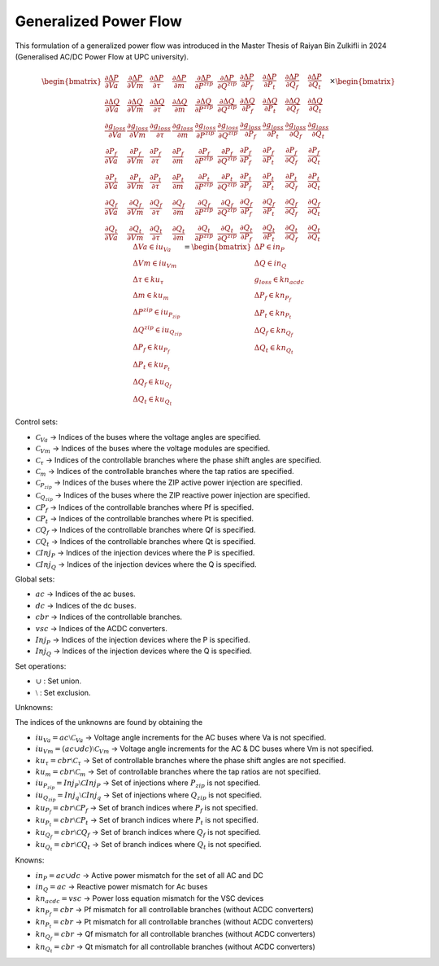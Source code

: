 .. _generalized_power_flow:

Generalized Power Flow
=============================

This formulation of a generalized power flow was introduced in the Master Thesis
of Raiyan Bin Zulkifli in 2024 (Generalised AC/DC Power Flow at UPC university).

.. figure:: ../figures/generalized_branch_models.png
    :alt: Generalized branch models.
    :scale: 50 %


.. math::

    \begin{equation}
        \begin{bmatrix}
            \frac{\partial \Delta P}{\partial Va} & \frac{\partial \Delta P}{\partial Vm} & \frac{\partial \Delta P}{\partial \tau} & \frac{\partial \Delta P}{\partial m} & \frac{\partial \Delta P}{\partial P^{zip}} & \frac{\partial \Delta P}{\partial Q^{zip}} & \frac{\partial \Delta P}{\partial P_f} & \frac{\partial \Delta P}{\partial P_t} & \frac{\partial \Delta P}{\partial Q_f} & \frac{\partial \Delta P}{\partial Q_t} \\
            \frac{\partial \Delta Q}{\partial Va} & \frac{\partial \Delta Q}{\partial Vm} & \frac{\partial \Delta Q}{\partial \tau} & \frac{\partial \Delta Q}{\partial m} & \frac{\partial \Delta Q}{\partial P^{zip}} & \frac{\partial \Delta Q}{\partial Q^{zip}} & \frac{\partial \Delta Q}{\partial P_f} & \frac{\partial \Delta Q}{\partial P_t} & \frac{\partial \Delta Q}{\partial Q_f} & \frac{\partial \Delta Q}{\partial Q_t} \\
            \frac{\partial g_loss}{\partial Va} & \frac{\partial g_loss}{\partial Vm} & \frac{\partial g_loss}{\partial \tau} & \frac{\partial g_loss}{\partial m} & \frac{\partial g_loss}{\partial P^{zip}} & \frac{\partial g_loss}{\partial Q^{zip}} & \frac{\partial g_loss}{\partial P_f} & \frac{\partial g_loss}{\partial P_t} & \frac{\partial g_loss}{\partial Q_f} & \frac{\partial g_loss}{\partial Q_t} \\
            \frac{\partial P_f}{\partial Va} & \frac{\partial P_f}{\partial Vm} & \frac{\partial P_f}{\partial \tau} & \frac{\partial P_f}{\partial m} & \frac{\partial P_f}{\partial P^{zip}} & \frac{\partial P_f}{\partial Q^{zip}} & \frac{\partial P_f}{\partial P_f} & \frac{\partial P_f}{\partial P_t} & \frac{\partial P_f}{\partial Q_f} & \frac{\partial P_f}{\partial Q_t} \\
            \frac{\partial P_t}{\partial Va} & \frac{\partial P_t}{\partial Vm} & \frac{\partial P_t}{\partial \tau} & \frac{\partial P_t}{\partial m} & \frac{\partial P_t}{\partial P^{zip}} & \frac{\partial P_t}{\partial Q^{zip}} & \frac{\partial P_t}{\partial P_f} & \frac{\partial P_t}{\partial P_t} & \frac{\partial P_t}{\partial Q_f} & \frac{\partial P_t}{\partial Q_t} \\
            \frac{\partial Q_f}{\partial Va} & \frac{\partial Q_f}{\partial Vm} & \frac{\partial Q_f}{\partial \tau} & \frac{\partial Q_f}{\partial m} & \frac{\partial Q_f}{\partial P^{zip}} & \frac{\partial Q_f}{\partial Q^{zip}} & \frac{\partial Q_f}{\partial P_f} & \frac{\partial Q_f}{\partial P_t} & \frac{\partial Q_f}{\partial Q_f} & \frac{\partial Q_f}{\partial Q_t} \\
            \frac{\partial Q_t}{\partial Va} & \frac{\partial Q_t}{\partial Vm} & \frac{\partial Q_t}{\partial \tau} & \frac{\partial Q_t}{\partial m} & \frac{\partial Q_t}{\partial P^{zip}} & \frac{\partial Q_t}{\partial Q^{zip}} & \frac{\partial Q_t}{\partial P_f} & \frac{\partial Q_t}{\partial P_t} & \frac{\partial Q_t}{\partial Q_f} & \frac{\partial Q_t}{\partial Q_t}
        \end{bmatrix}
        \times
        \begin{bmatrix}
            \Delta Va \in iu_Va \\
            \Delta Vm \in iu_Vm \\
            \Delta \tau \in ku_{\tau}\\
            \Delta m \in ku_m\\
            \Delta P^{zip} \in iu_{P_zip}\\
            \Delta Q^{zip} \in iu_{Q_zip}\\
            \Delta P_f \in ku_{P_f} \\
            \Delta P_t \in ku_{P_t} \\
            \Delta Q_f \in ku_{Q_f} \\
            \Delta Q_t \in ku_{Q_t}
        \end{bmatrix}
        =
        \begin{bmatrix}
            \Delta P \in in_P \\
            \Delta Q \in in_Q \\
            g_loss \in kn_acdc \\
            \Delta P_f \in kn_{P_f} \\
            \Delta P_t \in kn_{P_t} \\
            \Delta Q_f \in kn_{Q_f} \\
            \Delta Q_t \in kn_{Q_t}
        \end{bmatrix}
    \end{equation}



Control sets:

- :math:`\mathcal{C}_{Va}` -> Indices of the buses where the voltage angles are specified.
- :math:`\mathcal{C}_{Vm}` -> Indices of the buses where the voltage modules are specified.
- :math:`\mathcal{C}_{\tau}` -> Indices of the controllable branches where the phase shift angles are specified.
- :math:`\mathcal{C}_{m}` -> Indices of the controllable branches where the tap ratios are specified.
- :math:`\mathcal{C}_{P_zip}` -> Indices of the buses where the ZIP active power injection are specified.
- :math:`\mathcal{C}_{Q_zip}` -> Indices of the buses where the ZIP reactive power injection are specified.
- :math:`\mathcal{C}{P_f}` -> Indices of the controllable branches where Pf is specified.
- :math:`\mathcal{C}{P_t}` -> Indices of the controllable branches where Pt is specified.
- :math:`\mathcal{C}{Q_f}` -> Indices of the controllable branches where Qf is specified.
- :math:`\mathcal{C}{Q_t}` -> Indices of the controllable branches where Qt is specified.
- :math:`\mathcal{C}{Inj_P}` -> Indices of the injection devices where the P is specified.
- :math:`\mathcal{C}{Inj_Q}` -> Indices of the injection devices where the Q is specified.

Global sets:

- :math:`ac` -> Indices of the ac buses.
- :math:`dc` -> Indices of the dc buses.
- :math:`cbr` -> Indices of the controllable branches.
- :math:`vsc` -> Indices of the ACDC converters.
- :math:`Inj_P` -> Indices of the injection devices where the P is specified.
- :math:`Inj_Q` -> Indices of the injection devices where the Q is specified.


Set operations:

- :math:`\cup` : Set union.
- :math:`\setminus` : Set exclusion.

Unknowns:

The indices of the unknowns are found by obtaining the

- :math:`iu_Va = ac \setminus \mathcal{C}_{Va}` -> Voltage angle increments for the AC buses where Va is not specified.
- :math:`iu_Vm = (ac \cup dc) \setminus \mathcal{C}_{Vm}` -> Voltage angle increments for the AC & DC buses where Vm is not specified.
- :math:`ku_{\tau} = cbr \setminus \mathcal{C}_{\tau}` -> Set of controllable branches where the phase shift angles are not specified.
- :math:`ku_m = cbr \setminus \mathcal{C}_{m}` -> Set of controllable branches where the tap ratios are not specified.
- :math:`iu_{P_zip} = Inj_P \setminus \mathcal{C}{Inj_P}` -> Set of injections where :math:`P_{zip}` is not specified.
- :math:`iu_{Q_zip} = Inj_q \setminus \mathcal{C}{Inj_q}` -> Set of injections where :math:`Q_{zip}` is not specified.
- :math:`ku_{P_f} = cbr \setminus \mathcal{C}{P_f}` -> Set of branch indices where :math:`P_f` is not specified.
- :math:`ku_{P_t} = cbr \setminus \mathcal{C}{P_t}` -> Set of branch indices where :math:`P_t` is not specified.
- :math:`ku_{Q_f} = cbr \setminus \mathcal{C}{Q_f}` -> Set of branch indices where :math:`Q_f` is not specified.
- :math:`ku_{Q_t} = cbr \setminus \mathcal{C}{Q_t}` -> Set of branch indices where :math:`Q_t` is not specified.

Knowns:

- :math:`in_P = ac \cup dc` -> Active power mismatch for the set of all AC and DC
- :math:`in_Q = ac` -> Reactive power mismatch for Ac buses
- :math:`kn_acdc = vsc` -> Power loss equation mismatch for the VSC devices
- :math:`kn_{P_f} = cbr` -> Pf mismatch for all controllable branches (without ACDC converters)
- :math:`kn_{P_t} = cbr` -> Pt mismatch for all controllable branches (without ACDC converters)
- :math:`kn_{Q_f} = cbr` -> Qf mismatch for all controllable branches (without ACDC converters)
- :math:`kn_{Q_t} = cbr` -> Qt mismatch for all controllable branches (without ACDC converters)